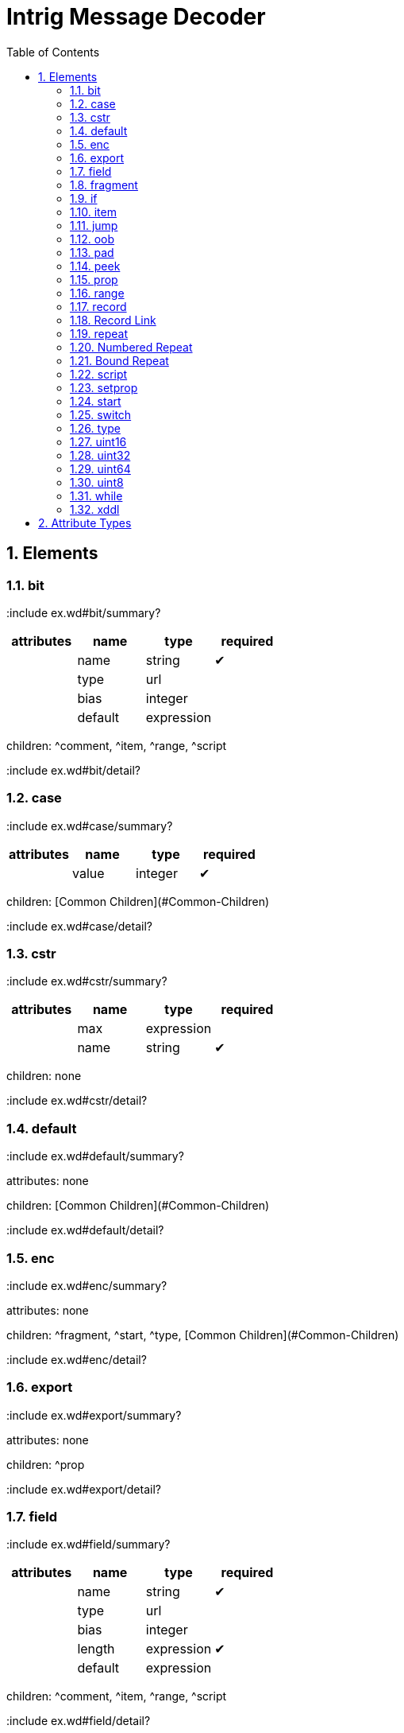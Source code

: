 = Intrig Message Decoder
:sectnums:
:toc:
:toc-placement!:

toc::[]
== Elements
=== bit

:include ex.wd#bit/summary?
[options="header"]
|=============================================================
| attributes | name  | type | required
| | name | string| &#10004; 
| | type | url|
| | bias | integer|
| | default | expression|
|=============================================================


children: ^comment, ^item, ^range, ^script

:include ex.wd#bit/detail?
// bit

=== case

:include ex.wd#case/summary?
[options="header"]
|=============================================================
| attributes | name  | type | required
| | value | integer| &#10004; 
|=============================================================


children: [Common Children](#Common-Children)

:include ex.wd#case/detail?
// case

=== cstr

:include ex.wd#cstr/summary?
[options="header"]
|=============================================================
| attributes | name  | type | required
| | max | expression|
| | name | string| &#10004; 
|=============================================================


children: none

:include ex.wd#cstr/detail?
// cstr

=== default

:include ex.wd#default/summary?

attributes: none



children: [Common Children](#Common-Children)

:include ex.wd#default/detail?
// default

=== enc

:include ex.wd#enc/summary?

attributes: none



children: ^fragment, ^start, ^type, [Common Children](#Common-Children)

:include ex.wd#enc/detail?
// enc

=== export

:include ex.wd#export/summary?

attributes: none



children: ^prop

:include ex.wd#export/detail?
// export

=== field

:include ex.wd#field/summary?
[options="header"]
|=============================================================
| attributes | name  | type | required
| | name | string| &#10004; 
| | type | url|
| | bias | integer|
| | length | expression| &#10004; 
| | default | expression|
|=============================================================


children: ^comment, ^item, ^range, ^script

:include ex.wd#field/detail?
// field

=== fragment

:include ex.wd#fragment/summary?
[options="header"]
|=============================================================
| attributes | name  | type | required
| | href | url| &#10004; 
|=============================================================


children: none

:include ex.wd#fragment/detail?
// fragment

=== if

:include ex.wd#if/summary?
[options="header"]
|=============================================================
| attributes | name  | type | required
| | expr | expression| &#10004; 
|=============================================================


children: [Common Children](#Common-Children)

:include ex.wd#if/detail?
// if

=== item

:include ex.wd#item/summary?
[options="header"]
|=============================================================
| attributes | name  | type | required
| | key | integer| &#10004; 
| | href | url|
| | value | string| &#10004; 
|=============================================================


children: none

:include ex.wd#item/detail?
// item

=== jump

:include ex.wd#jump/summary?
[options="header"]
|=============================================================
| attributes | name  | type | required
| | base | jump_name| &#10004; 
|=============================================================


children: none

:include ex.wd#jump/detail?
// jump

=== oob

:include ex.wd#oob/summary?

attributes: none



children: ^export, ^start, ^type, [Common Children](#Common-Children)

:include ex.wd#oob/detail?
// oob

=== pad

:include ex.wd#pad/summary?
[options="header"]
|=============================================================
| attributes | name  | type | required
| | mod | pos_integer|
| | name | string|
| | offset | size|
|=============================================================


children: none

:include ex.wd#pad/detail?
// pad

=== peek

:include ex.wd#peek/summary?
[options="header"]
|=============================================================
| attributes | name  | type | required
| | name | string| &#10004; 
| | length | expression| &#10004; 
| | offset | size| &#10004; 
|=============================================================


children: none

:include ex.wd#peek/detail?
// peek

=== prop

:include ex.wd#prop/summary?
[options="header"]
|=============================================================
| attributes | name  | type | required
| | name | string| &#10004; 
| | type | url|
| | value | expression|
| | visible | bool|
|=============================================================


children: ^item, ^range, ^script

:include ex.wd#prop/detail?
// prop

=== range

:include ex.wd#range/summary?
[options="header"]
|=============================================================
| attributes | name  | type | required
| | end | integer| &#10004; 
| | href | url|
| | value | string|
| | start | integer| &#10004; 
|=============================================================


children: none

:include ex.wd#range/detail?
// range

=== record

:include ex.wd#record/summary?
=== Record Definition

:include ex.wd#Record-Definition/summary?
[options="header"]
|=============================================================
| attributes | name  | type | required
| | id | id_url|
| | name | string|
| | length | expression|
|=============================================================


children: [Common Children](#Common-Children)

:include ex.wd#Record-Definition/detail?
// Record Definition

=== Record Link

:include ex.wd#Record-Link/summary?
[options="header"]
|=============================================================
| attributes | name  | type | required
| | name | string|
| | href | url|
| | length | expression|
|=============================================================


children: none

:include ex.wd#Record-Link/detail?
// Record Link

:include ex.wd#record/detail?
// record

=== repeat

:include ex.wd#repeat/summary?
=== Repeat Indefinitely

:include ex.wd#Repeat-Indefinitely/summary?
[options="header"]
|=============================================================
| attributes | name  | type | required
| | name | string|
| | minlen | size|
|=============================================================


children: [Common Children](#Common-Children)

:include ex.wd#Repeat-Indefinitely/detail?
// Repeat Indefinitely

=== Numbered Repeat

:include ex.wd#Numbered-Repeat/summary?
[options="header"]
|=============================================================
| attributes | name  | type | required
| | num | expression| &#10004; 
| | name | string|
|=============================================================


children: [Common Children](#Common-Children)

:include ex.wd#Numbered-Repeat/detail?
// Numbered Repeat

=== Bound Repeat

:include ex.wd#Bound-Repeat/summary?
[options="header"]
|=============================================================
| attributes | name  | type | required
| | min | expression|
| | max | expression|
| | name | string|
| | minlen | integer|
|=============================================================


children: [Common Children](#Common-Children)

:include ex.wd#Bound-Repeat/detail?
// Bound Repeat

:include ex.wd#repeat/detail?
// repeat

=== script

:include ex.wd#script/summary?

attributes: none



children: none

:include ex.wd#script/detail?
// script

=== setprop

:include ex.wd#setprop/summary?
[options="header"]
|=============================================================
| attributes | name  | type | required
| | name | setprop_name| &#10004; 
| | type | url|
| | value | expression| &#10004; 
|=============================================================


children: ^item, ^range, ^script, [Common Children](#Common-Children)

:include ex.wd#setprop/detail?
// setprop

=== start

:include ex.wd#start/summary?

attributes: none



children: [Common Children](#Common-Children)

:include ex.wd#start/detail?
// start

=== switch

:include ex.wd#switch/summary?
[options="header"]
|=============================================================
| attributes | name  | type | required
| | expr | expression| &#10004; 
|=============================================================


children: ^case, ^default

:include ex.wd#switch/detail?
// switch

=== type

:include ex.wd#type/summary?
[options="header"]
|=============================================================
| attributes | name  | type | required
| | id | id_url| &#10004; 
| | name | string|
|=============================================================


children: ^item, ^range, ^script

:include ex.wd#type/detail?
// type

=== uint16

:include ex.wd#uint16/summary?
[options="header"]
|=============================================================
| attributes | name  | type | required
| | name | string| &#10004; 
| | type | url|
| | bias | integer|
| | default | expression|
|=============================================================


children: ^comment, ^item, ^range, ^script

:include ex.wd#uint16/detail?
// uint16

=== uint32

:include ex.wd#uint32/summary?
[options="header"]
|=============================================================
| attributes | name  | type | required
| | name | string| &#10004; 
| | type | url|
| | bias | integer|
| | default | expression|
|=============================================================


children: ^comment, ^item, ^range, ^script

:include ex.wd#uint32/detail?
// uint32

=== uint64

:include ex.wd#uint64/summary?
[options="header"]
|=============================================================
| attributes | name  | type | required
| | name | string| &#10004; 
| | type | url|
| | bias | integer|
| | default | expression|
|=============================================================


children: ^comment, ^item, ^range, ^script

:include ex.wd#uint64/detail?
// uint64

=== uint8

:include ex.wd#uint8/summary?
[options="header"]
|=============================================================
| attributes | name  | type | required
| | name | string| &#10004; 
| | type | url|
| | bias | integer|
| | default | expression|
|=============================================================


children: ^comment, ^item, ^range, ^script

:include ex.wd#uint8/detail?
// uint8

=== while

:include ex.wd#while/summary?
[options="header"]
|=============================================================
| attributes | name  | type | required
| | name | string|
| | expr | expression| &#10004; 
|=============================================================


children: [Common Children](#Common-Children)

:include ex.wd#while/detail?
// while

=== xddl

:include ex.wd#xddl/summary?

attributes: none



children: ^export, ^start, ^type, [Common Children](#Common-Children)

:include ex.wd#xddl/detail?
// xddl

// Elements
== Attribute Types

Type | Default | Description
-----|---------|------------
bool | false | *true* or *false*
integer | 0 | Any integer will do
pos_integer | 1 | Positive integer
size | 0 | Non-negative integer
string |  | 
expression |  | XDDL expression
setprop_name |  | Name of a property that is in scope
url |  | Link to a record
id_url |  | id used in record definitions
jump_name |  | Field name used for jump element
// Attribute Types
== Common Children
^bit, ^cstr, ^enc, ^field, ^fragment, ^if, ^jump, ^oob, ^pad, ^peek, ^prop, ^record, ^repeat, ^setprop, ^switch, ^uint16, ^uint32, ^uint64, ^uint8, ^while
// Common Children
